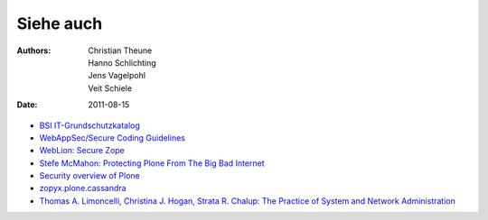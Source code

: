 ==========
Siehe auch
==========

:Authors: - Christian Theune
          - Hanno Schlichting
          - Jens Vagelpohl
          - Veit Schiele
:Date: 2011-08-15

- `BSI IT-Grundschutzkatalog <https://www.bsi.bund.de/DE/Themen/weitereThemen/ITGrundschutzKataloge/Inhalt/Massnahmenkataloge/massnahmenkataloge_node.html>`_
- `WebAppSec/Secure Coding Guidelines <https://wiki.mozilla.org/WebAppSec/Secure_Coding_Guidelines>`_ 
- `WebLion: Secure Zope <https://weblion.psu.edu/trac/weblion/wiki/SecureZope>`_
- `Stefe McMahon: Protecting Plone From The Big Bad Internet <http://www.slideshare.net/ErikRose/protecting-plone-from-the-big-bad-internet-presentation>`_
- `Security overview of Plone <http://plone.org/products/plone/security/overview>`_
- `zopyx.plone.cassandra <http://pypi.python.org/pypi/zopyx.plone.cassandra>`_
- `Thomas A. Limoncelli, Christina J. Hogan, Strata R. Chalup: The Practice of System and Network Administration <http://www.amazon.com/Practice-System-Network-Administration-Second/dp/0321492668/ref=sr_1_1?ie=UTF8&qid=1313428324&sr=8-1>`_

